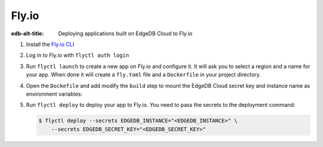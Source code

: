 .. _ref_guide_cloud_deploy_fly:

======
Fly.io
======

:edb-alt-title: Deploying applications built on EdgeDB Cloud to Fly.io

1. Install the `Fly.io CLI <https://fly.io/docs/hands-on/install-flyctl/>`_
2. Log in to Fly.io with ``flyctl auth login``
3. Run ``flyctl launch`` to create a new app on Fly.io and configure it.
   It will ask you to select a region and a name for your app. When done it will 
   create a ``fly.toml`` file and a ``Dockerfile`` in your project directory.
4. Open the ``Dockefile`` and add modify the ``build`` step to mount the EdgeDB 
   Cloud secret key and instance name as environment variables:

   .. code-block:: dockerfile-diff
    :caption: Dockerfile
  
      # Build application
    -  RUN pnpm run build
    +  RUN --mount=type=secret,id=EDGEDB_INSTANCE \
    +      --mount=type=secret,id=EDGEDB_SECRET_KEY \
    +      EDGEDB_INSTANCE="$(cat /run/secrets/EDGEDB_INSTANCE)" \
    +      EDGEDB_SECRET_KEY="$(cat /run/secrets/EDGEDB_SECRET_KEY)" \
    +      pnpm run build

5. Run ``flyctl deploy`` to deploy your app to Fly.io. You need to pass the 
   secrets to the deployment command:

   .. code-block:: bash

    $ flyctl deploy --secrets EDGEDB_INSTANCE="<EDGEDB_INSTANCE>" \
        --secrets EDGEDB_SECRET_KEY="<EDGEDB_SECRET_KEY>"
